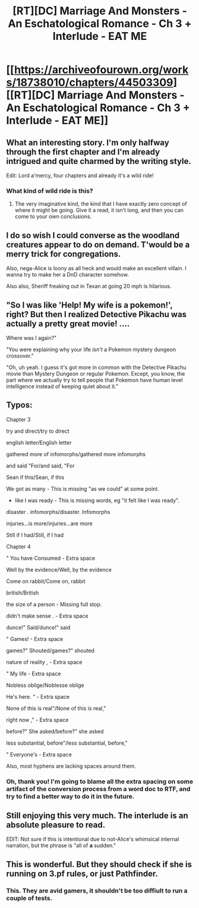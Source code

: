 #+TITLE: [RT][DC] Marriage And Monsters - An Eschatological Romance - Ch 3 + Interlude - EAT ME

* [[https://archiveofourown.org/works/18738010/chapters/44503309][[RT][DC] Marriage And Monsters - An Eschatological Romance - Ch 3 + Interlude - EAT ME]]
:PROPERTIES:
:Author: FormerlySarsaparilla
:Score: 45
:DateUnix: 1557370374.0
:DateShort: 2019-May-09
:END:

** What an interesting story. I'm only halfway through the first chapter and I'm already intrigued and quite charmed by the writing style.

Edit: Lord a'mercy, four chapters and already it's a wild ride!
:PROPERTIES:
:Author: GrafZeppelin127
:Score: 11
:DateUnix: 1557373406.0
:DateShort: 2019-May-09
:END:

*** What kind of wild ride is this?
:PROPERTIES:
:Author: NZPIEFACE
:Score: 2
:DateUnix: 1557381287.0
:DateShort: 2019-May-09
:END:

**** The very imaginative kind, the kind that I have exactly zero concept of where it might be going. Give it a read, it isn't long, and then you can come to your own conclusions.
:PROPERTIES:
:Author: GrafZeppelin127
:Score: 4
:DateUnix: 1557381488.0
:DateShort: 2019-May-09
:END:


** I do so wish I could converse as the woodland creatures appear to do on demand. T'would be a merry trick for congregations.

Also, nega-Alice is loony as all heck and would make an excellent villain. I wanna try to make her a DnD character somehow.

Also also, Sheriff freaking out in Texan at going 20 mph is hilarious.
:PROPERTIES:
:Author: PDNeznor
:Score: 9
:DateUnix: 1557384666.0
:DateShort: 2019-May-09
:END:


** "So I was like 'Help! My wife is a pokemon!', right? But then I realized Detective Pikachu was actually a pretty great movie! ....

Where was I again?"

"You were explaining why your life /isn't/ a Pokemon mystery dungeon crossover."

"Oh, uh yeah. I guess it's got more in common with the Detective Pikachu movie than Mystery Dungeon or regular Pokemon. Except, you know, the part where we actually try to tell people that Pokemon have human level intelligence instead of keeping quiet about it."
:PROPERTIES:
:Author: Kuratius
:Score: 7
:DateUnix: 1557429428.0
:DateShort: 2019-May-09
:END:


** Typos:

Chapter 3

try and direct/try to direct

english letter/English letter

gathered more of infomorphs/gathered more infomorphs

and said "For/and said, "For

Sean if this/Sean, if this

We got as many - This is missing "as we could" at some point.

- like I was ready - This is missing words, eg "it felt like I was ready".

disaster . infomorphs/disaster. Infomorphs

injuries...is more/injuries...are more

Still if I had/Still, if I had

Chapter 4

" You have Consumed - Extra space

Well by the evidence/Well, by the evidence

Come on rabbit/Come on, rabbit

british/British

the size of a person - Missing full stop.

didn't make sense . - Extra space

dunce!" Said/dunce!" said

" Games! - Extra space

games?" Shouted/games?" shouted

nature of reality , - Extra space

" My life - Extra space

Nobless oblige/Noblesse oblige

He's here. " - Extra space

None of this is real"/None of this is real,"

right now ," - Extra space

before?" She asked/before?" she asked

less substantial, before"/less substantial, before,"

" Everyone's - Extra space

Also, most hyphens are lacking spaces around them.
:PROPERTIES:
:Author: thrawnca
:Score: 4
:DateUnix: 1557384811.0
:DateShort: 2019-May-09
:END:

*** Oh, thank you! I'm going to blame all the extra spacing on some artifact of the conversion process from a word doc to RTF, and try to find a better way to do it in the future.
:PROPERTIES:
:Author: FormerlySarsaparilla
:Score: 2
:DateUnix: 1557413823.0
:DateShort: 2019-May-09
:END:


** Still enjoying this very much. The interlude is an absolute pleasure to read.

EDIT: Not sure if this is intentional due to not-Alice's whimsical internal narration, but the phrase is "all of *a* sudden."
:PROPERTIES:
:Author: LazarusRises
:Score: 3
:DateUnix: 1557409843.0
:DateShort: 2019-May-09
:END:


** This is wonderful. But they should check if she is running on 3.pf rules, or just Pathfinder.
:PROPERTIES:
:Author: Gavinfoxx
:Score: 4
:DateUnix: 1557452819.0
:DateShort: 2019-May-10
:END:

*** This. They are avid gamers, it shouldn't be too diffiult to run a couple of tests.
:PROPERTIES:
:Author: RynnisOne
:Score: 2
:DateUnix: 1557598061.0
:DateShort: 2019-May-11
:END:
